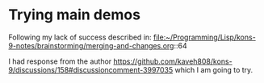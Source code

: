 * Trying main demos
Following my lack of success described in:
file:~/Programming/Lisp/kons-9-notes/brainstorming/merging-and-changes.org::64

I had response from the author
https://github.com/kaveh808/kons-9/discussions/158#discussioncomment-3997035
which I am going to try.
